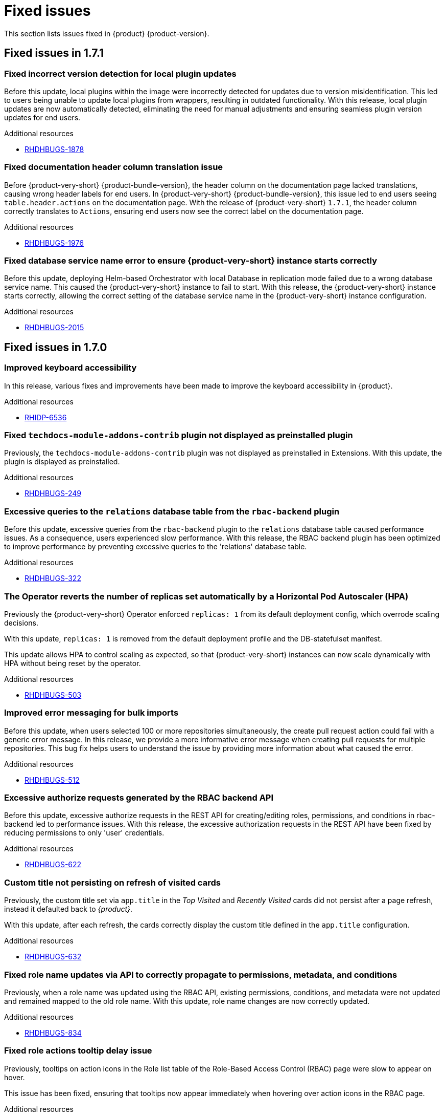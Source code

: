 :_content-type: REFERENCE
[id="fixed-issues"]
= Fixed issues

This section lists issues fixed in {product} {product-version}.

== Fixed issues in 1.7.1

[id="bug-fix-rhdhbugs-1878"]
=== Fixed incorrect version detection for local plugin updates

Before this update, local plugins within the image were incorrectly detected for updates due to version misidentification. This led to users being unable to update local plugins from wrappers, resulting in outdated functionality. With this release, local plugin updates are now automatically detected, eliminating the need for manual adjustments and ensuring seamless plugin version updates for end users.


.Additional resources
* link:https://issues.redhat.com/browse/RHDHBUGS-1878[RHDHBUGS-1878]


[id="bug-fix-rhdhbugs-1976"]
=== Fixed documentation header column translation issue

Before {product-very-short} {product-bundle-version}, the header column on the documentation page lacked translations, causing wrong header labels for end users. In {product-very-short} {product-bundle-version}, this issue led to end users seeing `table.header.actions` on the documentation page. With the release of {product-very-short} `1.7.1`, the header column correctly translates to `Actions`, ensuring end users now see the correct label on the documentation page.


.Additional resources
* link:https://issues.redhat.com/browse/RHDHBUGS-1976[RHDHBUGS-1976]


[id="bug-fix-rhdhbugs-2015"]
=== Fixed database service name error to ensure {product-very-short} instance starts correctly

Before this update, deploying Helm-based Orchestrator with local Database in replication mode failed due to a wrong database service name. This caused the {product-very-short} instance to fail to start. With this release, the {product-very-short} instance starts correctly, allowing the correct setting of the database service name in the {product-very-short} instance configuration.


.Additional resources
* link:https://issues.redhat.com/browse/RHDHBUGS-2015[RHDHBUGS-2015]

== Fixed issues in 1.7.0

[id="bug-fix-rhidp-6536"]
=== Improved keyboard accessibility

In this release, various fixes and improvements have been made to improve the keyboard accessibility in {product}.


.Additional resources
* link:https://issues.redhat.com/browse/RHIDP-6536[RHIDP-6536]


[id="bug-fix-rhdhbugs-249"]
=== Fixed `techdocs-module-addons-contrib` plugin not displayed as preinstalled plugin

Previously, the `techdocs-module-addons-contrib` plugin was not displayed as preinstalled in Extensions. With this update, the plugin is displayed as preinstalled.


.Additional resources
* link:https://issues.redhat.com/browse/RHDHBUGS-249[RHDHBUGS-249]


[id="bug-fix-rhdhbugs-322"]
=== Excessive queries to the `relations` database table from the `rbac-backend` plugin

Before this update, excessive queries from the `rbac-backend` plugin to the `relations` database table caused performance issues. As a consequence, users experienced slow performance. With this release, the RBAC backend plugin has been optimized to improve performance by preventing excessive queries to the &#39;relations&#39; database table. 


.Additional resources
* link:https://issues.redhat.com/browse/RHDHBUGS-322[RHDHBUGS-322]


[id="bug-fix-rhdhbugs-503"]
=== The Operator reverts the number of replicas set automatically by a Horizontal Pod Autoscaler (HPA)

Previously the {product-very-short} Operator enforced `replicas: 1` from its default deployment config, which overrode scaling decisions. 

With this update, `replicas: 1` is removed from the default deployment profile and the DB-statefulset manifest. 

This update allows HPA to control scaling as expected, so that {product-very-short} instances can now scale dynamically with HPA without being reset by the operator.


.Additional resources
* link:https://issues.redhat.com/browse/RHDHBUGS-503[RHDHBUGS-503]


[id="bug-fix-rhdhbugs-512"]
=== Improved error messaging for bulk imports

Before this update, when users selected 100 or more repositories simultaneously, the create pull request action could fail with a generic error message. In this release, we provide a more informative error message when creating pull requests for multiple repositories. This bug fix helps users to understand the issue by providing more information about what caused the error.


.Additional resources
* link:https://issues.redhat.com/browse/RHDHBUGS-512[RHDHBUGS-512]


[id="bug-fix-rhdhbugs-622"]
=== Excessive authorize requests generated by the RBAC backend API

Before this update, excessive authorize requests in the REST API for creating/editing roles, permissions, and conditions in rbac-backend led to performance issues. With this release, the excessive authorization requests in the REST API have been fixed by reducing permissions to only &#39;user&#39; credentials. 


.Additional resources
* link:https://issues.redhat.com/browse/RHDHBUGS-622[RHDHBUGS-622]


[id="bug-fix-rhdhbugs-632"]
=== Custom title not persisting on refresh of visited cards

Previously, the custom title set via `app.title` in the _Top Visited_ and _Recently Visited_ cards did not persist after a page refresh, instead it defaulted back to _{product}_.

With this update, after each refresh, the cards correctly display the custom title defined in the `app.title` configuration.


.Additional resources
* link:https://issues.redhat.com/browse/RHDHBUGS-632[RHDHBUGS-632]


[id="bug-fix-rhdhbugs-834"]
=== Fixed role name updates via API to correctly propagate to permissions, metadata, and conditions

Previously, when a role name was updated using the RBAC API, existing permissions, conditions, and metadata were not updated and remained mapped to the old role name.
With this update, role name changes are now correctly updated.


.Additional resources
* link:https://issues.redhat.com/browse/RHDHBUGS-834[RHDHBUGS-834]


[id="bug-fix-rhdhbugs-903"]
=== Fixed role actions tooltip delay issue

Previously, tooltips on action icons in the Role list table of the Role-Based Access Control (RBAC) page were slow to appear on hover.

This issue has been fixed, ensuring that tooltips now appear immediately when hovering over action icons in the RBAC page.


.Additional resources
* link:https://issues.redhat.com/browse/RHDHBUGS-903[RHDHBUGS-903]


[id="bug-fix-rhdhbugs-1110"]
=== The Extensions catalog does not show an error when the backend plugin is not installed

Previously, if the backend Extensions was not installed, {product-very-short} showed the skeleton &#34;forever&#34; instead of an error message.

With this update, the UI shows an empty state with a message to enable the backend plugin.


.Additional resources
* link:https://issues.redhat.com/browse/RHDHBUGS-1110[RHDHBUGS-1110]


[id="bug-fix-rhdhbugs-1139"]
=== Fixed Profile dropdown showing Guest instead of user&#39;s name with OIDC authentication 

Previously, the *Profile dropdown* in the Global Header showed `Guest` instead of the logged-in user’s display name when logging in using the OIDC authentication.

With this update, the *Profile dropdown* now correctly displays the user&#39;s name by first checking `spec.profile.displayName`, then `metadata.title`, and finally falls back to the name shown on the *Profile card* in the *Settings* page if neither is available.



.Additional resources
* link:https://issues.redhat.com/browse/RHDHBUGS-1139[RHDHBUGS-1139]


[id="bug-fix-rhdhbugs-1162"]
=== Excessive filter arguments generated by the RBAC backend `enforcerDelegate.getFilteredPolicy`

Before this update, {product-very-short} performance was affected by the duplication of filter arguments in `enforcerDelegate.getFilteredPolicy`.  With this release, the duplication of filter arguments in `enforcerDelegate.ts` is avoided.


.Additional resources
* link:https://issues.redhat.com/browse/RHDHBUGS-1162[RHDHBUGS-1162]


[id="bug-fix-rhdhbugs-1213"]
=== Fixed Jenkins permissions not being displayed in RBAC UI

Previously, Jenkins permissions were not exposed by Jenkins at `/api/jenkins/.well-known/backstage/permissions/metadata` with the change to `JenkinsBuilder`. As a result, RBAC UI did not display the permissions. In this release, users can configure Jenkins permissions by using the RBAC UI.


.Additional resources
* link:https://issues.redhat.com/browse/RHDHBUGS-1213[RHDHBUGS-1213]



